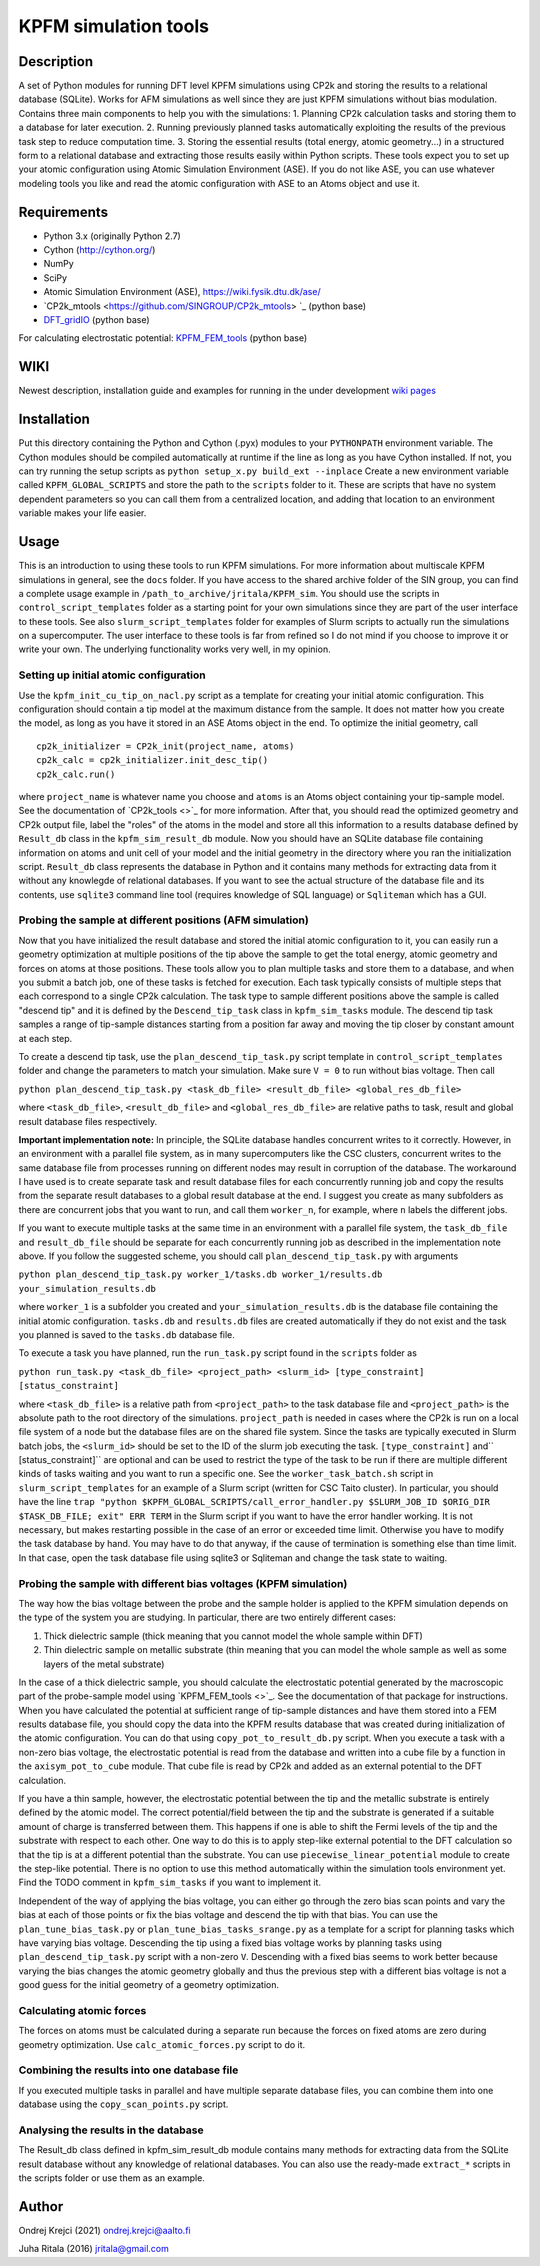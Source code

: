 =====================
KPFM simulation tools
=====================
Description
-----------

A set of Python modules for running DFT level KPFM simulations using CP2k and storing the results to a relational database (SQLite). Works for AFM simulations as well since they are just KPFM simulations without bias modulation. Contains three main components to help you with the simulations:
1. Planning CP2k calculation tasks and storing them to a database for later execution.
2. Running previously planned tasks automatically exploiting the results of the previous task step to reduce computation time.
3. Storing the essential results (total energy, atomic geometry...) in a structured form to a relational database and extracting those results easily within Python scripts.
These tools expect you to set up your atomic configuration using Atomic Simulation Environment (ASE). If you do not like ASE, you can use whatever modeling tools you like and read the atomic configuration with ASE to an Atoms object and use it.

Requirements
------------

- Python 3.x  (originally Python 2.7)
- Cython (`http://cython.org/ <http://cython.org/>`_)
- NumPy
- SciPy
- Atomic Simulation Environment (ASE), `https://wiki.fysik.dtu.dk/ase/ <https://wiki.fysik.dtu.dk/ase/>`_
- `CP2k_mtools <https://github.com/SINGROUP/CP2k_mtools> `_ (python base)
- `DFT_gridIO <https://github.com/SINGROUP/DFT_gridIO>`_ (python base)

For calculating electrostatic potential:
`KPFM_FEM_tools <https://github.com/SINGROUP/KPFM_FEM>`_ (python base)


WIKI
----

Newest description, installation guide and examples for running in the under development `wiki pages <https://github.com/SINGROUP/KPFM_sim/wiki>`_

Installation
------------

Put this directory containing the Python and Cython (.pyx) modules to your ``PYTHONPATH`` environment variable. The Cython modules should be compiled automatically at runtime if the line as long as you have Cython installed. If not, you can try running the setup scripts as
``python setup_x.py build_ext --inplace``
Create a new environment variable called ``KPFM_GLOBAL_SCRIPTS`` and store the path to the ``scripts`` folder to it. These are scripts that have no system dependent parameters so you can call them from a centralized location, and adding that location to an environment variable makes your life easier.

Usage
-----

This is an introduction to using these tools to run KPFM simulations. For more information about multiscale KPFM simulations in general, see the ``docs`` folder. If you have access to the shared archive folder of the SIN group, you can find a complete usage example in ``/path_to_archive/jritala/KPFM_sim``. You should use the scripts in ``control_script_templates`` folder as a starting point for your own simulations since they are part of the user interface to these tools. See also ``slurm_script_templates`` folder for examples of Slurm scripts to actually run the simulations on a supercomputer. The user interface to these tools is far from refined so I do not mind if you choose to improve it or write your own. The underlying functionality works very well, in my opinion.

Setting up initial atomic configuration
^^^^^^^^^^^^^^^^^^^^^^^^^^^^^^^^^^^^^^^
Use the ``kpfm_init_cu_tip_on_nacl.py`` script as a template for creating your initial atomic configuration. This configuration should contain a tip model at the maximum distance from the sample. It does not matter how you create the model, as long as you have it stored in an ASE Atoms object in the end. To optimize the initial geometry, call

::

	cp2k_initializer = CP2k_init(project_name, atoms)
	cp2k_calc = cp2k_initializer.init_desc_tip()
	cp2k_calc.run()

where ``project_name`` is whatever name you choose and ``atoms`` is an Atoms object containing your tip-sample model. See the documentation of `CP2k_tools <>`_ for more information. After that, you should read the optimized geometry and CP2k output file, label the "roles" of the atoms in the model and store all this information to a results database defined by ``Result_db`` class in the ``kpfm_sim_result_db`` module. Now you should have an SQLite database file containing information on atoms and unit cell of your model and the initial geometry in the directory where you ran the initialization script. ``Result_db`` class represents the database in Python and it contains many methods for extracting data from it without any knowlegde of relational databases. If you want to see the actual structure of the database file and its contents, use ``sqlite3`` command line tool (requires knowledge of SQL language) or ``Sqliteman`` which has a GUI.

Probing the sample at different positions (AFM simulation)
^^^^^^^^^^^^^^^^^^^^^^^^^^^^^^^^^^^^^^^^^^^^^^^^^^^^^^^^^^
Now that you have initialized the result database and stored the initial atomic configuration to it, you can easily run a geometry optimization at multiple positions of the tip above the sample to get the total energy, atomic geometry and forces on atoms at those positions. These tools allow you to plan multiple tasks and store them to a database, and when you submit a batch job, one of these tasks is fetched for execution. Each task typically consists of multiple steps that each correspond to a single CP2k calculation. The task type to sample different positions above the sample is called "descend tip" and it is defined by the ``Descend_tip_task`` class in ``kpfm_sim_tasks`` module. The descend tip task samples a range of tip-sample distances starting from a position far away and moving the tip closer by constant amount at each step.

To create a descend tip task, use the ``plan_descend_tip_task.py`` script template in ``control_script_templates`` folder and change the parameters to match your simulation. Make sure ``V = 0`` to run without bias voltage. Then call

``python plan_descend_tip_task.py <task_db_file> <result_db_file> <global_res_db_file>``

where ``<task_db_file>``, ``<result_db_file>`` and ``<global_res_db_file>`` are relative paths to task, result and global result database files respectively.

**Important implementation note:**
In principle, the SQLite database handles concurrent writes to it correctly. However, in an environment with a parallel file system, as in many supercomputers like the CSC clusters, concurrent writes to the same database file from processes running on different nodes may result in corruption of the database. The workaround I have used is to create separate task and result database files for each concurrently running job and copy the results from the separate result databases to a global result database at the end. I suggest you create as many subfolders as there are concurrent jobs that you want to run, and call them ``worker_n``, for example, where ``n`` labels the different jobs.

If you want to execute multiple tasks at the same time in an environment with a parallel file system, the ``task_db_file`` and ``result_db_file`` should be separate for each concurrently running job as described in the implementation note above. If you follow the suggested scheme, you should call ``plan_descend_tip_task.py`` with arguments

``python plan_descend_tip_task.py worker_1/tasks.db worker_1/results.db your_simulation_results.db``

where ``worker_1`` is a subfolder you created and ``your_simulation_results.db`` is the database file containing the initial atomic configuration. ``tasks.db`` and ``results.db`` files are created automatically if they do not exist and the task you planned is saved to the ``tasks.db`` database file.

To execute a task you have planned, run the ``run_task.py`` script found in the ``scripts`` folder as

``python run_task.py <task_db_file> <project_path> <slurm_id> [type_constraint] [status_constraint]``

where ``<task_db_file>`` is a relative path from ``<project_path>`` to the task database file and ``<project_path>`` is the absolute path to the root directory of the simulations. ``project_path`` is needed in cases where the CP2k is run on a local file system of a node but the database files are on the shared file system. Since the tasks are typically executed in Slurm batch jobs, the ``<slurm_id>`` should be set to the ID of the slurm job executing the task. ``[type_constraint]`` and`` [status_constraint]`` are optional and can be used to restrict the type of the task to be run if there are multiple different kinds of tasks waiting and you want to run a specific one. See the ``worker_task_batch.sh`` script in ``slurm_script_templates`` for an example of a Slurm script (written for CSC Taito cluster). In particular, you should have the line
``trap "python $KPFM_GLOBAL_SCRIPTS/call_error_handler.py $SLURM_JOB_ID $ORIG_DIR $TASK_DB_FILE; exit" ERR TERM``
in the Slurm script if you want to have the error handler working. It is not necessary, but makes restarting possible in the case of an error or exceeded time limit. Otherwise you have to modify the task database by hand. You may have to do that anyway, if the cause of termination is something else than time limit. In that case, open the task database file using sqlite3 or Sqliteman and change the task state to waiting.

Probing the sample with different bias voltages (KPFM simulation)
^^^^^^^^^^^^^^^^^^^^^^^^^^^^^^^^^^^^^^^^^^^^^^^^^^^^^^^^^^^^^^^^^
The way how the bias voltage between the probe and the sample holder is applied to the KPFM simulation depends on the type of the system you are studying. In particular, there are two entirely different cases:

1. Thick dielectric sample (thick meaning that you cannot model the whole sample within DFT)
2. Thin dielectric sample on metallic substrate (thin meaning that you can model the whole sample as well as some layers of the metal substrate)

In the case of a thick dielectric sample, you should calculate the electrostatic potential generated by the macroscopic part of the probe-sample model using `KPFM_FEM_tools <>`_. See the documentation of that package for instructions. When you have calculated the potential at sufficient range of tip-sample distances and have them stored into a FEM results database file, you should copy the data into the KPFM results database that was created during initialization of the atomic configuration. You can do that using ``copy_pot_to_result_db.py`` script. When you execute a task with a non-zero bias voltage, the electrostatic potential is read from the database and written into a cube file by a function in the ``axisym_pot_to_cube`` module. That cube file is read by CP2k and added as an external potential to the DFT calculation.

If you have a thin sample, however, the electrostatic potential between the tip and the metallic substrate is entirely defined by the atomic model. The correct potential/field between the tip and the substrate is generated if a suitable amount of charge is transferred between them. This happens if one is able to shift the Fermi levels of the tip and the substrate with respect to each other. One way to do this is to apply step-like external potential to the DFT calculation so that the tip is at a different potential than the substrate. You can use ``piecewise_linear_potential`` module to create the step-like potential. There is no option to use this method automatically within the simulation tools environment yet. Find the TODO comment in ``kpfm_sim_tasks`` if you want to implement it.

Independent of the way of applying the bias voltage, you can either go through the zero bias scan points and vary the bias at each of those points or fix the bias voltage and descend the tip with that bias. You can use the ``plan_tune_bias_task.py`` or ``plan_tune_bias_tasks_srange.py`` as a template for a script for planning tasks which have varying bias voltage. Descending the tip using a fixed bias voltage works by planning tasks using ``plan_descend_tip_task.py`` script with a non-zero ``V``. Descending with a fixed bias seems to work better because varying the bias changes the atomic geometry globally and thus the previous step with a different bias voltage is not a good guess for the initial geometry of a geometry optimization.

Calculating atomic forces
^^^^^^^^^^^^^^^^^^^^^^^^^
The forces on atoms must be calculated during a separate run because the forces on fixed atoms are zero during geometry optimization. Use ``calc_atomic_forces.py`` script to do it.

Combining the results into one database file
^^^^^^^^^^^^^^^^^^^^^^^^^^^^^^^^^^^^^^^^^^^^
If you executed multiple tasks in parallel and have multiple separate database files, you can combine them into one database using the ``copy_scan_points.py`` script.

Analysing the results in the database
^^^^^^^^^^^^^^^^^^^^^^^^^^^^^^^^^^^^^
The Result_db class defined in kpfm_sim_result_db module contains many methods for extracting data from the SQLite result database without any knowledge of relational databases. You can also use the ready-made ``extract_*`` scripts in the scripts folder or use them as an example.

Author
------
Ondrej Krejci (2021)
`ondrej.krejci@aalto.fi <mailto:ondrej.krejci@aalto.fi>`_

Juha Ritala (2016)
`jritala@gmail.com <mailto:jritala@gmail.com>`_

